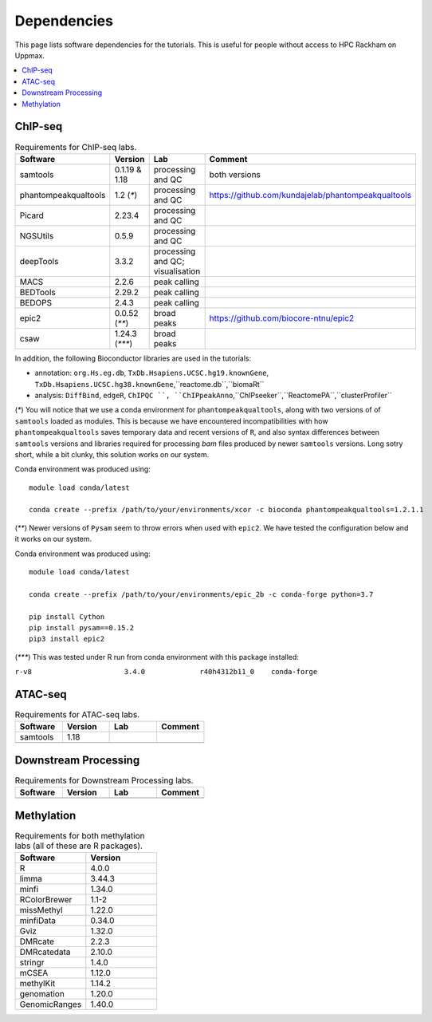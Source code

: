 .. below role allows to use the html syntax, for example :raw-html:`<br />`
.. role:: raw-html(raw)
    :format: html


======================
Dependencies
======================

This page lists software dependencies for the tutorials. This is useful for people without access to HPC Rackham on Uppmax.


.. contents:: 
   :depth: 1
   :local:
   :backlinks: none


ChIP-seq
============


.. list-table:: Requirements for ChIP-seq labs.
   :widths: 25 25 25 25
   :header-rows: 1

   * - Software
     - Version
     - Lab
     - Comment
   * - samtools
     - 0.1.19 & 1.18
     - processing and QC
     - both versions
   * - phantompeakqualtools
     - 1.2 (`*`)
     - processing and QC
     - https://github.com/kundajelab/phantompeakqualtools
   * - Picard
     - 2.23.4
     - processing and QC
     - 
   * - NGSUtils
     - 0.5.9
     - processing and QC
     -
   * - deepTools
     - 3.3.2
     - processing and QC; visualisation
     - 
   * - MACS
     - 2.2.6
     - peak calling
     - 
   * - BEDTools
     - 2.29.2
     - peak calling
     - 
   * - BEDOPS
     - 2.4.3
     - peak calling
     - 
   * - epic2
     - 0.0.52 (`**`)
     - broad peaks
     - https://github.com/biocore-ntnu/epic2
   * - csaw
     - 1.24.3 (`***`)
     - broad peaks
     - 


In addition, the following Bioconductor libraries are used in the tutorials:

* annotation: ``org.Hs.eg.db``, ``TxDb.Hsapiens.UCSC.hg19.knownGene``, ``TxDb.Hsapiens.UCSC.hg38.knownGene``,``reactome.db``,``biomaRt``

* analysis:  ``DiffBind``, ``edgeR``, ``ChIPQC ``, ``ChIPpeakAnno``,``ChIPseeker``,``ReactomePA``,``clusterProfiler``


(`*`) 
You will notice that we use a conda environment for ``phantompeakqualtools``, along with two versions of of ``samtools`` loaded as modules. This is because we have encountered incompatibilities with how ``phantompeakqualtools`` saves temporary data and recent versions of ``R``, and also syntax differences between ``samtools`` versions and libraries required for processing *bam* files produced by newer ``samtools`` versions. Long sotry short, while a bit clunky, this solution works on our system.

Conda environment was produced using::

  module load conda/latest

  conda create --prefix /path/to/your/environments/xcor -c bioconda phantompeakqualtools=1.2.1.1


(`**`)
Newer versions of ``Pysam`` seem to throw errors when used with ``epic2``. We have tested the configuration below and it works on our system.

Conda environment was produced using::

  module load conda/latest

  conda create --prefix /path/to/your/environments/epic_2b -c conda-forge python=3.7

  pip install Cython
  pip install pysam==0.15.2
  pip3 install epic2


(`***`)
This was tested under R run from conda environment with this package installed:

``r-v8                      3.4.0             r40h4312b11_0    conda-forge``


ATAC-seq
============

.. list-table:: Requirements for ATAC-seq labs.
   :widths: 25 25 25 25
   :header-rows: 1

   * - Software
     - Version
     - Lab
     - Comment
   * - samtools
     - 1.18
     - 
     - 
   * - 
     - 
     - 
     - 


Downstream Processing
=======================

.. list-table:: Requirements for Downstream Processing labs.
   :widths: 25 25 25 25
   :header-rows: 1

   * - Software
     - Version
     - Lab
     - Comment
   * - 
     - 
     - 
     - 




.. NNN
.. ============

.. .. list-table:: Requirements for NNN labs.
..    :widths: 25 25 25 25
..    :header-rows: 1

..    * - Software
..      - Version
..      - Lab
..      - Comment
..    * - 
..      - 
..      - 
..      - 




Methylation
============

.. list-table:: Requirements for both methylation labs (all of these are R packages).
   :widths: 25 25
   :header-rows: 1   
   
   * - Software
     - Version
   * - R
     - 4.0.0
   * - limma
     - 3.44.3
   * - minfi
     - 1.34.0
   * - RColorBrewer
     - 1.1-2
   * - missMethyl
     - 1.22.0
   * - minfiData
     - 0.34.0
   * - Gviz
     - 1.32.0
   * - DMRcate
     - 2.2.3
   * - DMRcatedata
     - 2.10.0
   * - stringr
     - 1.4.0
   * - mCSEA
     - 1.12.0
   * - methylKit
     - 1.14.2
   * - genomation
     - 1.20.0
   * - GenomicRanges
     - 1.40.0